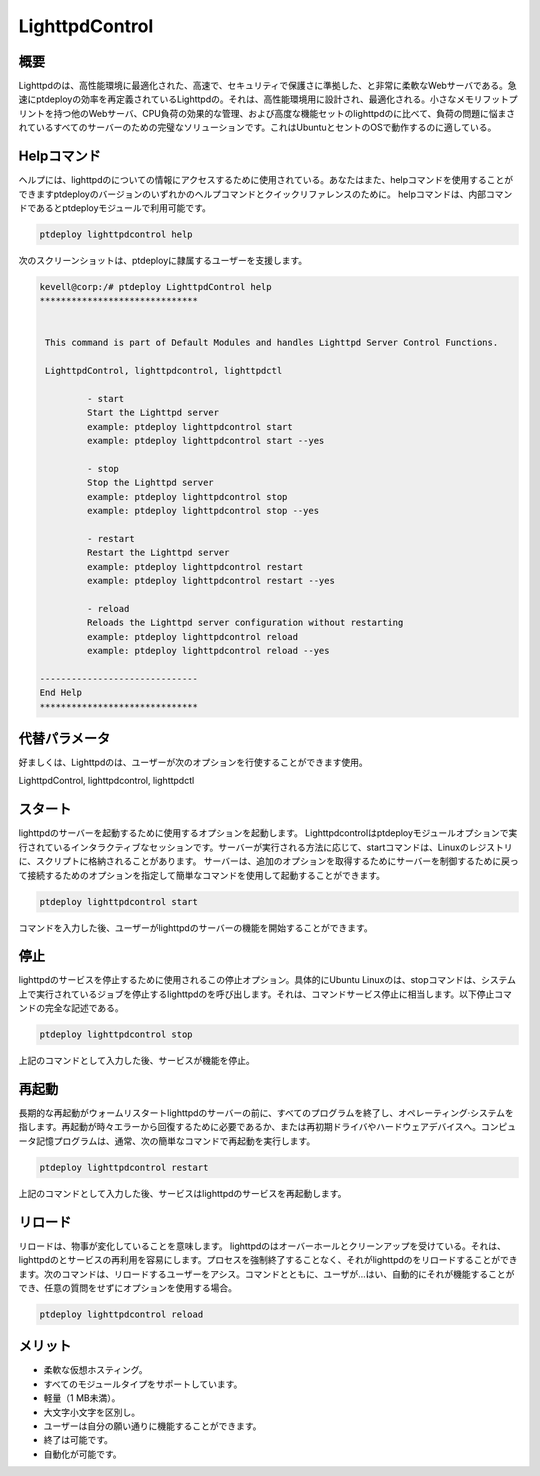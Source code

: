 =====================
LighttpdControl
=====================

概要
---------------

Lighttpdのは、高性能環境に最適化された、高速で、セキュリティで保護さに準拠した、と非常に柔軟なWebサーバである。急速にptdeployの効率を再定義されているLighttpdの。それは、高性能環境用に設計され、最適化される。小さなメモリフットプリントを持つ他のWebサーバ、CPU負荷の効果的な管理、および高度な機能セットのlighttpdのに比べて、負荷の問題に悩まされているすべてのサーバーのための完璧なソリューションです。これはUbuntuとセントのOSで動作するのに適している。

Helpコマンド
----------------------

ヘルプには、lighttpdのについての情報にアクセスするために使用されている。あなたはまた、helpコマンドを使用することができますptdeployのバージョンのいずれかのヘルプコマンドとクイックリファレンスのために。 helpコマンドは、内部コマンドであるとptdeployモジュールで利用可能です。

.. code-block:: bash
   
	ptdeploy lighttpdcontrol help

次のスクリーンショットは、ptdeployに隷属するユーザーを支援します。

.. code-block:: bash

 kevell@corp:/# ptdeploy LighttpdControl help
 ******************************


  This command is part of Default Modules and handles Lighttpd Server Control Functions.

  LighttpdControl, lighttpdcontrol, lighttpdctl

          - start
          Start the Lighttpd server
          example: ptdeploy lighttpdcontrol start
          example: ptdeploy lighttpdcontrol start --yes

          - stop
          Stop the Lighttpd server
          example: ptdeploy lighttpdcontrol stop
          example: ptdeploy lighttpdcontrol stop --yes

          - restart
          Restart the Lighttpd server
          example: ptdeploy lighttpdcontrol restart
          example: ptdeploy lighttpdcontrol restart --yes

          - reload
          Reloads the Lighttpd server configuration without restarting
          example: ptdeploy lighttpdcontrol reload
          example: ptdeploy lighttpdcontrol reload --yes

 ------------------------------
 End Help
 ******************************

代替パラメータ
--------------------------------

好ましくは、Lighttpdのは、ユーザーが次のオプションを行使することができます使用。

LighttpdControl, lighttpdcontrol, lighttpdctl

スタート
--------------

lighttpdのサーバーを起動するために使用するオプションを起動します。 Lighttpdcontrolはptdeployモジュールオプションで実行されているインタラクティブなセッションです。サーバーが実行される方法に応じて、startコマンドは、Linuxのレジストリに、スクリプトに格納されることがあります。
サーバーは、追加のオプションを取得するためにサーバーを制御するために戻って接続するためのオプションを指定して簡単なコマンドを使用して起動することができます。

.. code-block:: bash
   
        ptdeploy lighttpdcontrol start

コマンドを入力した後、ユーザーがlighttpdのサーバーの機能を開始することができます。

停止
-------

lighttpdのサービスを停止するために使用されるこの停止オプション。具体的にUbuntu Linuxのは、stopコマンドは、システム上で実行されているジョブを停止するlighttpdのを呼び出します。それは、コマンドサービス停止に相当します。以下停止コマンドの完全な記述である。

.. code-block:: bash
   
        ptdeploy lighttpdcontrol stop

上記のコマンドとして入力した後、サービスが機能を停止。

再起動
------------

長期的な再起動がウォームリスタートlighttpdのサーバーの前に、すべてのプログラムを終了し、オペレーティング·システムを指します。再起動が時々エラーから回復するために必要であるか、または再初期ドライバやハードウェアデバイスへ。コンピュータ記憶プログラムは、通常、次の簡単なコマンドで再起動を実行します。

.. code-block:: bash
   
        ptdeploy lighttpdcontrol restart

上記のコマンドとして入力した後、サービスはlighttpdのサービスを再起動します。

リロード
------------

リロードは、物事が変化していることを意味します。 lighttpdのはオーバーホールとクリーンアップを受けている。それは、lighttpdのとサービスの再利用を容易にします。プロセスを強制終了することなく、それがlighttpdのをリロードすることができます。次のコマンドは、リロードするユーザーをアシス。コマンドとともに、ユーザが...はい、自動的にそれが機能することができ、任意の質問をせずにオプションを使用する場合。

.. code-block:: bash
   
        ptdeploy lighttpdcontrol reload

メリット
--------------

* 柔軟な仮想ホスティング。
* すべてのモジュールタイプをサポートしています。
* 軽量（1 MB未満）。
* 大文字小文字を区別し。
* ユーザーは自分の願い通りに機能することができます。
* 終了は可能です。
* 自動化が可能です。
